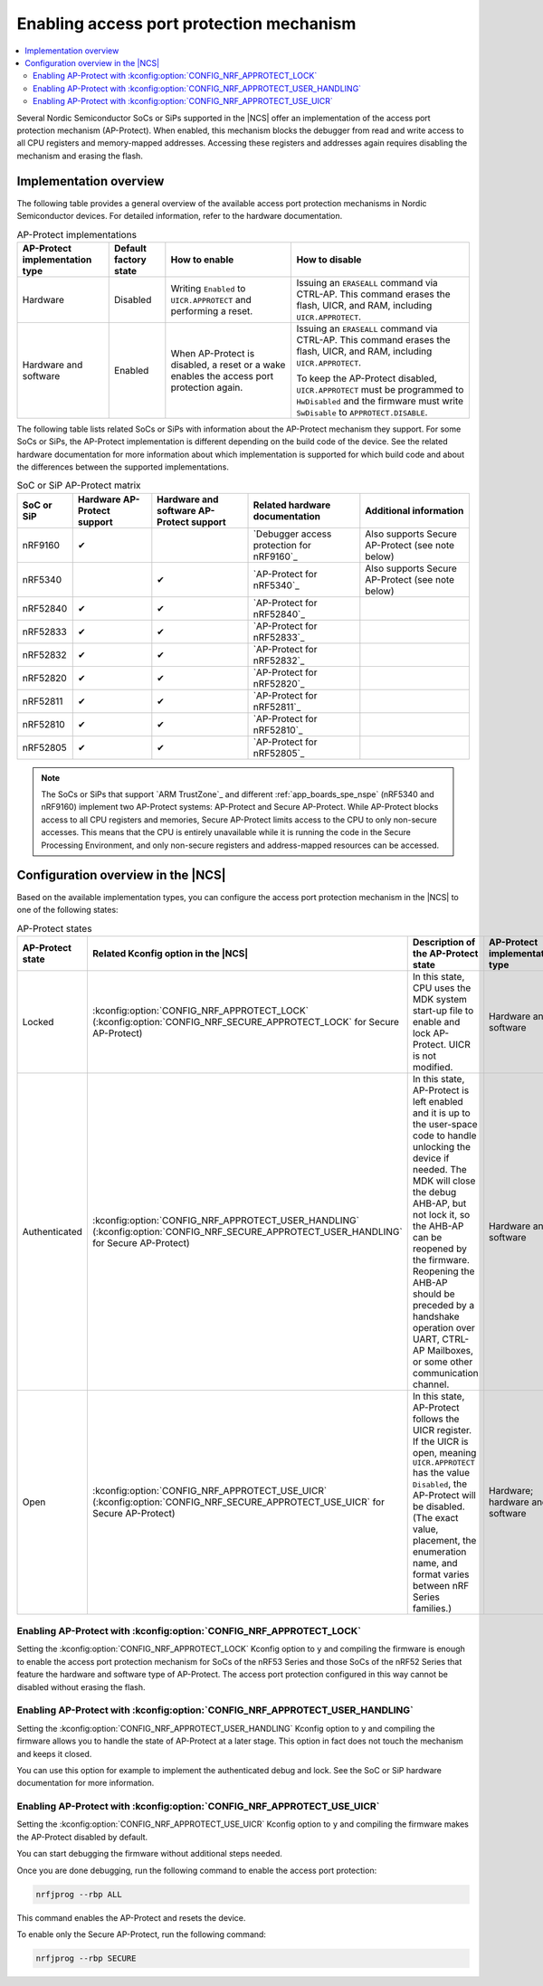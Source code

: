 .. _app_approtect:

Enabling access port protection mechanism
#########################################

.. contents::
   :local:
   :depth: 2

.. app_approtect_info_start

Several Nordic Semiconductor SoCs or SiPs supported in the |NCS| offer an implementation of the access port protection mechanism (AP-Protect).
When enabled, this mechanism blocks the debugger from read and write access to all CPU registers and memory-mapped addresses.
Accessing these registers and addresses again requires disabling the mechanism and erasing the flash.

.. app_approtect_info_end

.. _app_approtect_implementation_overview:

Implementation overview
***********************

The following table provides a general overview of the available access port protection mechanisms in Nordic Semiconductor devices.
For detailed information, refer to the hardware documentation.

.. list-table:: AP-Protect implementations
   :header-rows: 1
   :align: center
   :widths: auto

   * - AP-Protect implementation type
     - Default factory state
     - How to enable
     - How to disable
   * - Hardware
     - Disabled
     - Writing ``Enabled`` to ``UICR.APPROTECT`` and performing a reset.
     - Issuing an ``ERASEALL`` command via CTRL-AP.
       This command erases the flash, UICR, and RAM, including ``UICR.APPROTECT``.
   * - Hardware and software
     - Enabled
     - When AP-Protect is disabled, a reset or a wake enables the access port protection again.
     - Issuing an ``ERASEALL`` command via CTRL-AP.
       This command erases the flash, UICR, and RAM, including ``UICR.APPROTECT``.

       To keep the AP-Protect disabled, ``UICR.APPROTECT`` must be programmed to ``HwDisabled`` and the firmware must write ``SwDisable`` to ``APPROTECT.DISABLE``.

The following table lists related SoCs or SiPs with information about the AP-Protect mechanism they support.
For some SoCs or SiPs, the AP-Protect implementation is different depending on the build code of the device.
See the related hardware documentation for more information about which implementation is supported for which build code and about the differences between the supported implementations.

.. list-table:: SoC or SiP AP-Protect matrix
   :header-rows: 1
   :align: center
   :widths: auto

   * - SoC or SiP
     - Hardware AP-Protect support
     - Hardware and software AP-Protect support
     - Related hardware documentation
     - Additional information
   * - nRF9160
     - ✔
     -
     - `Debugger access protection for nRF9160`_
     - Also supports Secure AP-Protect (see note below)
   * - nRF5340
     -
     - ✔
     - `AP-Protect for nRF5340`_
     - Also supports Secure AP-Protect (see note below)
   * - nRF52840
     - ✔
     - ✔
     - `AP-Protect for nRF52840`_
     -
   * - nRF52833
     - ✔
     - ✔
     - `AP-Protect for nRF52833`_
     -
   * - nRF52832
     - ✔
     - ✔
     - `AP-Protect for nRF52832`_
     -
   * - nRF52820
     - ✔
     - ✔
     - `AP-Protect for nRF52820`_
     -
   * - nRF52811
     - ✔
     - ✔
     - `AP-Protect for nRF52811`_
     -
   * - nRF52810
     - ✔
     - ✔
     - `AP-Protect for nRF52810`_
     -
   * - nRF52805
     - ✔
     - ✔
     - `AP-Protect for nRF52805`_
     -

.. note::
    The SoCs or SiPs that support `ARM TrustZone`_ and different :ref:`app_boards_spe_nspe` (nRF5340 and nRF9160) implement two AP-Protect systems: AP-Protect and Secure AP-Protect.
    While AP-Protect blocks access to all CPU registers and memories, Secure AP-Protect limits access to the CPU to only non-secure accesses.
    This means that the CPU is entirely unavailable while it is running the code in the Secure Processing Environment, and only non-secure registers and address-mapped resources can be accessed.

.. _app_approtect_ncs:

Configuration overview in the |NCS|
***********************************

Based on the available implementation types, you can configure the access port protection mechanism in the |NCS| to one of the following states:

.. list-table:: AP-Protect states
   :header-rows: 1
   :align: center
   :widths: auto

   * - AP-Protect state
     - Related Kconfig option in the |NCS|
     - Description of the AP-Protect state
     - AP-Protect implementation type
   * - Locked
     - :kconfig:option:`CONFIG_NRF_APPROTECT_LOCK` (:kconfig:option:`CONFIG_NRF_SECURE_APPROTECT_LOCK` for Secure AP-Protect)
     - In this state, CPU uses the MDK system start-up file to enable and lock AP-Protect. UICR is not modified.
     - Hardware and software
   * - Authenticated
     - :kconfig:option:`CONFIG_NRF_APPROTECT_USER_HANDLING` (:kconfig:option:`CONFIG_NRF_SECURE_APPROTECT_USER_HANDLING` for Secure AP-Protect)
     - In this state, AP-Protect is left enabled and it is up to the user-space code to handle unlocking the device if needed.
       The MDK will close the debug AHB-AP, but not lock it, so the AHB-AP can be reopened by the firmware.
       Reopening the AHB-AP should be preceded by a handshake operation over UART, CTRL-AP Mailboxes, or some other communication channel.
     - Hardware and software
   * - Open
     - :kconfig:option:`CONFIG_NRF_APPROTECT_USE_UICR` (:kconfig:option:`CONFIG_NRF_SECURE_APPROTECT_USE_UICR` for Secure AP-Protect)
     - In this state, AP-Protect follows the UICR register. If the UICR is open, meaning ``UICR.APPROTECT`` has the value ``Disabled``, the AP-Protect will be disabled. (The exact value, placement, the enumeration name, and format varies between nRF Series families.)
     - Hardware; hardware and software

.. _app_approtect_ncs_lock:

Enabling AP-Protect with :kconfig:option:`CONFIG_NRF_APPROTECT_LOCK`
====================================================================

Setting the :kconfig:option:`CONFIG_NRF_APPROTECT_LOCK` Kconfig option to ``y`` and compiling the firmware is enough to enable the access port protection mechanism for SoCs of the nRF53 Series and those SoCs of the nRF52 Series that feature the hardware and software type of AP-Protect.
The access port protection configured in this way cannot be disabled without erasing the flash.

.. _app_approtect_ncs_user_handling:

Enabling AP-Protect with :kconfig:option:`CONFIG_NRF_APPROTECT_USER_HANDLING`
=============================================================================

Setting the :kconfig:option:`CONFIG_NRF_APPROTECT_USER_HANDLING` Kconfig option to ``y`` and compiling the firmware allows you to handle the state of AP-Protect at a later stage.
This option in fact does not touch the mechanism and keeps it closed.

You can use this option for example to implement the authenticated debug and lock.
See the SoC or SiP hardware documentation for more information.

.. _app_approtect_ncs_use_uicr:

Enabling AP-Protect with :kconfig:option:`CONFIG_NRF_APPROTECT_USE_UICR`
========================================================================

Setting the :kconfig:option:`CONFIG_NRF_APPROTECT_USE_UICR` Kconfig option to ``y`` and compiling the firmware makes the AP-Protect disabled by default.

You can start debugging the firmware without additional steps needed.

Once you are done debugging, run the following command to enable the access port protection:

.. code-block:: console

   nrfjprog --rbp ALL

This command enables the AP-Protect and resets the device.

To enable only the Secure AP-Protect, run the following command:

.. code-block:: console

   nrfjprog --rbp SECURE
